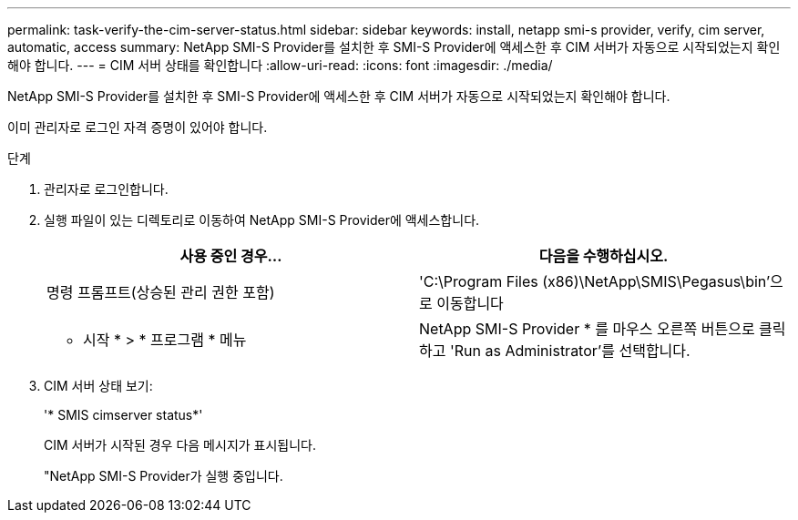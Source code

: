 ---
permalink: task-verify-the-cim-server-status.html 
sidebar: sidebar 
keywords: install, netapp smi-s provider, verify, cim server, automatic, access 
summary: NetApp SMI-S Provider를 설치한 후 SMI-S Provider에 액세스한 후 CIM 서버가 자동으로 시작되었는지 확인해야 합니다. 
---
= CIM 서버 상태를 확인합니다
:allow-uri-read: 
:icons: font
:imagesdir: ./media/


[role="lead"]
NetApp SMI-S Provider를 설치한 후 SMI-S Provider에 액세스한 후 CIM 서버가 자동으로 시작되었는지 확인해야 합니다.

이미 관리자로 로그인 자격 증명이 있어야 합니다.

.단계
. 관리자로 로그인합니다.
. 실행 파일이 있는 디렉토리로 이동하여 NetApp SMI-S Provider에 액세스합니다.
+
[cols="2*"]
|===
| 사용 중인 경우... | 다음을 수행하십시오. 


 a| 
명령 프롬프트(상승된 관리 권한 포함)
 a| 
'C:\Program Files (x86)\NetApp\SMIS\Pegasus\bin'으로 이동합니다



 a| 
* 시작 * > * 프로그램 * 메뉴
 a| 
NetApp SMI-S Provider * 를 마우스 오른쪽 버튼으로 클릭하고 'Run as Administrator'를 선택합니다.

|===
. CIM 서버 상태 보기:
+
'* SMIS cimserver status*'

+
CIM 서버가 시작된 경우 다음 메시지가 표시됩니다.

+
"NetApp SMI-S Provider가 실행 중입니다.


